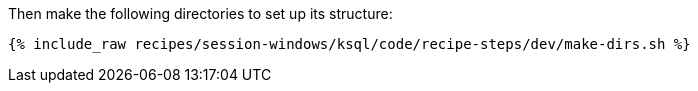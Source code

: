 Then make the following directories to set up its structure:

+++++
<pre class="snippet"><code class="shell">{% include_raw recipes/session-windows/ksql/code/recipe-steps/dev/make-dirs.sh %}</code></pre>
+++++